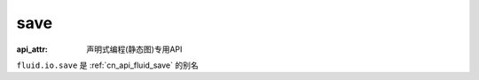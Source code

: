 .. _cn_api_fluid_io_save:

save
-------------------------------

:api_attr: 声明式编程(静态图)专用API

.. py:function:: paddle.fluid.io.save(program, model_path)

``fluid.io.save`` 是 :ref:`cn_api_fluid_save` 的别名
